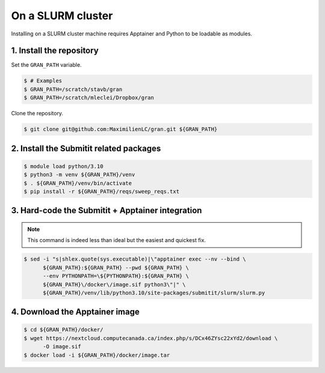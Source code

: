 .. _installation_on_a_slurm_cluster:

On a SLURM cluster
==================

Installing on a SLURM cluster machine requires Apptainer and Python to be loadable as
modules.

1. Install the repository
-------------------------

Set the ``GRAN_PATH`` variable.

.. code-block:: console

   $ # Examples
   $ GRAN_PATH=/scratch/stavb/gran
   $ GRAN_PATH=/scratch/mleclei/Dropbox/gran

Clone the repository.

.. code-block:: console

   $ git clone git@github.com:MaximilienLC/gran.git ${GRAN_PATH}

2. Install the Submitit related packages
----------------------------------------

.. code-block:: console

    $ module load python/3.10
    $ python3 -m venv ${GRAN_PATH}/venv
    $ . ${GRAN_PATH}/venv/bin/activate
    $ pip install -r ${GRAN_PATH}/reqs/sweep_reqs.txt

3. Hard-code the Submitit + Apptainer integration
-------------------------------------------------

.. note::

    This command is indeed less than ideal but the easiest and quickest fix.

.. code-block:: console

    $ sed -i "s|shlex.quote(sys.executable)|\"apptainer exec --nv --bind \
          ${GRAN_PATH}:${GRAN_PATH} --pwd ${GRAN_PATH} \
          --env PYTHONPATH=\${PYTHONPATH}:${GRAN_PATH} \
          ${GRAN_PATH}\/docker\/image.sif python3\"|" \
          ${GRAN_PATH}/venv/lib/python3.10/site-packages/submitit/slurm/slurm.py

4. Download the Apptainer image
------------------------------------------

.. code-block:: console

    $ cd ${GRAN_PATH}/docker/
    $ wget https://nextcloud.computecanada.ca/index.php/s/DCx46ZYsc22xYd2/download \
          -O image.sif
    $ docker load -i ${GRAN_PATH}/docker/image.tar
